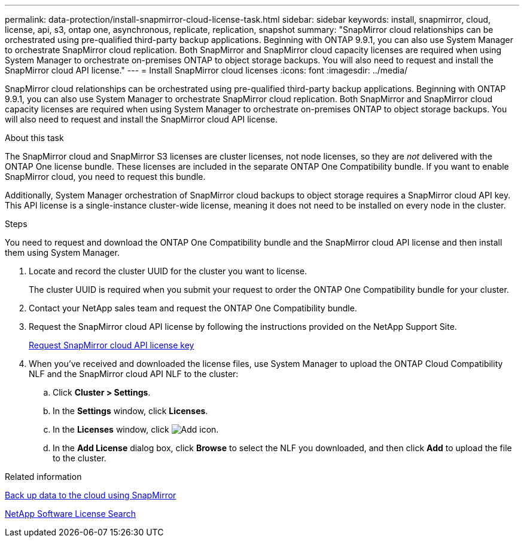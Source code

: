 ---
permalink: data-protection/install-snapmirror-cloud-license-task.html
sidebar: sidebar
keywords: install, snapmirror, cloud, license, api, s3, ontap one, asynchronous, replicate, replication, snapshot
summary: "SnapMirror cloud relationships can be orchestrated using pre-qualified third-party backup applications. Beginning with ONTAP 9.9.1, you can also use System Manager to orchestrate SnapMirror cloud replication. Both SnapMirror and SnapMirror cloud capacity licenses are required when using System Manager to orchestrate on-premises ONTAP to object storage backups. You will also need to request and install the SnapMirror cloud API license."
---
= Install SnapMirror cloud licenses
:icons: font
:imagesdir: ../media/

[.lead]
SnapMirror cloud relationships can be orchestrated using pre-qualified third-party backup applications. Beginning with ONTAP 9.9.1, you can also use System Manager to orchestrate SnapMirror cloud replication. Both SnapMirror and SnapMirror cloud capacity licenses are required when using System Manager to orchestrate on-premises ONTAP to object storage backups. You will also need to request and install the SnapMirror cloud API license.

.About this task

The SnapMirror cloud and SnapMirror S3 licenses are cluster licenses, not node licenses, so they are _not_ delivered with the ONTAP One license bundle. These licenses are included in the separate ONTAP One Compatibility bundle. If you want to enable SnapMirror cloud, you need to request this bundle. 

Additionally, System Manager orchestration of SnapMirror cloud backups to object storage requires a SnapMirror cloud API key. This API license is a single-instance cluster-wide license, meaning it does not need to be installed on every node in the cluster.

.Steps

You need to request and download the ONTAP One Compatibility bundle and the SnapMirror cloud API license and then install them using System Manager.


. Locate and record the cluster UUID for the cluster you want to license. 
+
The cluster UUID is required when you submit your request to order the ONTAP One Compatibility bundle for your cluster. 
. Contact your NetApp sales team and request the ONTAP One Compatibility bundle.
. Request the SnapMirror cloud API license by following the instructions provided on the NetApp Support Site.
+
link:https://mysupport.netapp.com/site/tools/snapmirror-cloud-api-key[Request SnapMirror cloud API license key^]

. When you've received and downloaded the license files, use System Manager to upload the ONTAP Cloud Compatibility NLF and the SnapMirror cloud API NLF to the cluster:
 .. Click *Cluster > Settings*. 
 .. In the *Settings* window, click *Licenses*.
 .. In the *Licenses* window, click image:icon_add.gif[Add icon].
 .. In the *Add License* dialog box, click *Browse* to select the NLF you downloaded, and then click *Add* to upload the file to the cluster.


.Related information

link:../data-protection/cloud-backup-with-snapmirror-task.html[Back up data to the cloud using SnapMirror]

http://mysupport.netapp.com/licenses[NetApp Software License Search^]

// 2024-Aug-30, ONTAPDOC-2346
// 2024-Jan-5, ONTAPDOC-1366
// 08 DEC 2021, BURT 1430515
// 2022-4-6, remove FabricPool instances 
